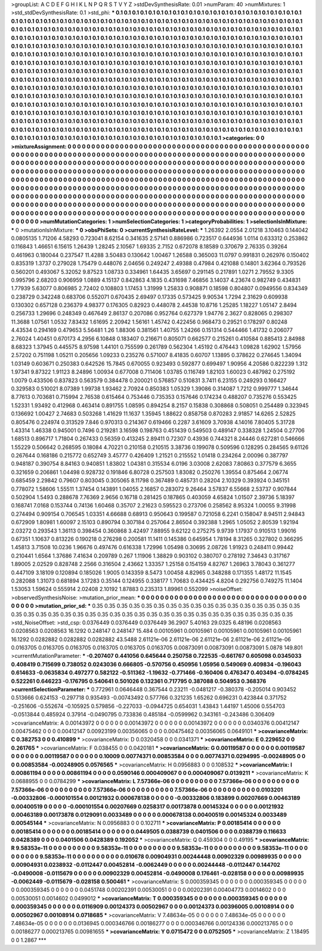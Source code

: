 >groupList:
A C D E F G H I K L
N P Q R S T V Y Z 
>stdDevSynthesisRate:
0.01 
>numParam:
40
>numMixtures:
1
>std_stdDevSynthesisRate:
0.1
>std_phi:
***
0.1 0.1 0.1 0.1 0.1 0.1 0.1 0.1 0.1 0.1
0.1 0.1 0.1 0.1 0.1 0.1 0.1 0.1 0.1 0.1
0.1 0.1 0.1 0.1 0.1 0.1 0.1 0.1 0.1 0.1
0.1 0.1 0.1 0.1 0.1 0.1 0.1 0.1 0.1 0.1
0.1 0.1 0.1 0.1 0.1 0.1 0.1 0.1 0.1 0.1
0.1 0.1 0.1 0.1 0.1 0.1 0.1 0.1 0.1 0.1
0.1 0.1 0.1 0.1 0.1 0.1 0.1 0.1 0.1 0.1
0.1 0.1 0.1 0.1 0.1 0.1 0.1 0.1 0.1 0.1
0.1 0.1 0.1 0.1 0.1 0.1 0.1 0.1 0.1 0.1
0.1 0.1 0.1 0.1 0.1 0.1 0.1 0.1 0.1 0.1
0.1 0.1 0.1 0.1 0.1 0.1 0.1 0.1 0.1 0.1
0.1 0.1 0.1 0.1 0.1 0.1 0.1 0.1 0.1 0.1
0.1 0.1 0.1 0.1 0.1 0.1 0.1 0.1 0.1 0.1
0.1 0.1 0.1 0.1 0.1 0.1 0.1 0.1 0.1 0.1
0.1 0.1 0.1 0.1 0.1 0.1 0.1 0.1 0.1 0.1
0.1 0.1 0.1 0.1 0.1 0.1 0.1 0.1 0.1 0.1
0.1 0.1 0.1 0.1 0.1 0.1 0.1 0.1 0.1 0.1
0.1 0.1 0.1 0.1 0.1 0.1 0.1 0.1 0.1 0.1
0.1 0.1 0.1 0.1 0.1 0.1 0.1 0.1 0.1 0.1
0.1 0.1 0.1 0.1 0.1 0.1 0.1 0.1 0.1 0.1
0.1 0.1 0.1 0.1 0.1 0.1 0.1 0.1 0.1 0.1
0.1 0.1 0.1 0.1 0.1 0.1 0.1 0.1 0.1 0.1
0.1 0.1 0.1 0.1 0.1 0.1 0.1 0.1 0.1 0.1
0.1 0.1 0.1 0.1 0.1 0.1 0.1 0.1 0.1 0.1
0.1 0.1 0.1 0.1 0.1 0.1 0.1 0.1 0.1 0.1
0.1 0.1 0.1 0.1 0.1 0.1 0.1 0.1 0.1 0.1
0.1 0.1 0.1 0.1 0.1 0.1 0.1 0.1 0.1 0.1
0.1 0.1 0.1 0.1 0.1 0.1 0.1 0.1 0.1 0.1
0.1 0.1 0.1 0.1 0.1 0.1 0.1 0.1 0.1 0.1
0.1 0.1 0.1 0.1 0.1 0.1 0.1 0.1 0.1 0.1
0.1 0.1 0.1 0.1 0.1 0.1 0.1 0.1 0.1 0.1
0.1 0.1 0.1 0.1 0.1 0.1 0.1 0.1 0.1 0.1
0.1 0.1 0.1 0.1 0.1 0.1 0.1 0.1 0.1 0.1
0.1 0.1 0.1 0.1 0.1 0.1 0.1 0.1 0.1 0.1
0.1 0.1 0.1 0.1 0.1 0.1 0.1 0.1 0.1 0.1
0.1 0.1 0.1 0.1 0.1 0.1 0.1 0.1 0.1 0.1
0.1 0.1 0.1 0.1 0.1 0.1 0.1 0.1 0.1 0.1
0.1 0.1 0.1 0.1 0.1 0.1 0.1 0.1 0.1 0.1
0.1 0.1 0.1 0.1 0.1 0.1 0.1 0.1 0.1 0.1
0.1 0.1 0.1 0.1 0.1 0.1 0.1 0.1 0.1 0.1
0.1 0.1 0.1 0.1 0.1 0.1 0.1 0.1 0.1 0.1
0.1 0.1 0.1 0.1 0.1 0.1 0.1 0.1 0.1 0.1
0.1 0.1 0.1 0.1 0.1 0.1 0.1 0.1 0.1 0.1
0.1 0.1 0.1 0.1 0.1 0.1 0.1 0.1 0.1 0.1
0.1 0.1 0.1 0.1 0.1 0.1 0.1 0.1 0.1 0.1
0.1 0.1 0.1 0.1 0.1 0.1 0.1 0.1 0.1 0.1
0.1 0.1 0.1 0.1 0.1 0.1 0.1 0.1 0.1 0.1
0.1 0.1 0.1 0.1 0.1 0.1 0.1 0.1 0.1 0.1
0.1 0.1 0.1 0.1 0.1 0.1 0.1 0.1 0.1 0.1
0.1 0.1 0.1 0.1 0.1 0.1 0.1 0.1 0.1 0.1
0.1 0.1 0.1 0.1 0.1 0.1 0.1 0.1 0.1 0.1
0.1 0.1 0.1 0.1 0.1 0.1 0.1 0.1 0.1 0.1
0.1 0.1 0.1 0.1 0.1 0.1 0.1 0.1 0.1 0.1
0.1 0.1 0.1 0.1 0.1 0.1 0.1 0.1 0.1 0.1
0.1 0.1 0.1 0.1 0.1 0.1 0.1 0.1 0.1 0.1
0.1 0.1 0.1 
>categories:
0 0
>mixtureAssignment:
0 0 0 0 0 0 0 0 0 0 0 0 0 0 0 0 0 0 0 0 0 0 0 0 0 0 0 0 0 0 0 0 0 0 0 0 0 0 0 0 0 0 0 0 0 0 0 0 0 0
0 0 0 0 0 0 0 0 0 0 0 0 0 0 0 0 0 0 0 0 0 0 0 0 0 0 0 0 0 0 0 0 0 0 0 0 0 0 0 0 0 0 0 0 0 0 0 0 0 0
0 0 0 0 0 0 0 0 0 0 0 0 0 0 0 0 0 0 0 0 0 0 0 0 0 0 0 0 0 0 0 0 0 0 0 0 0 0 0 0 0 0 0 0 0 0 0 0 0 0
0 0 0 0 0 0 0 0 0 0 0 0 0 0 0 0 0 0 0 0 0 0 0 0 0 0 0 0 0 0 0 0 0 0 0 0 0 0 0 0 0 0 0 0 0 0 0 0 0 0
0 0 0 0 0 0 0 0 0 0 0 0 0 0 0 0 0 0 0 0 0 0 0 0 0 0 0 0 0 0 0 0 0 0 0 0 0 0 0 0 0 0 0 0 0 0 0 0 0 0
0 0 0 0 0 0 0 0 0 0 0 0 0 0 0 0 0 0 0 0 0 0 0 0 0 0 0 0 0 0 0 0 0 0 0 0 0 0 0 0 0 0 0 0 0 0 0 0 0 0
0 0 0 0 0 0 0 0 0 0 0 0 0 0 0 0 0 0 0 0 0 0 0 0 0 0 0 0 0 0 0 0 0 0 0 0 0 0 0 0 0 0 0 0 0 0 0 0 0 0
0 0 0 0 0 0 0 0 0 0 0 0 0 0 0 0 0 0 0 0 0 0 0 0 0 0 0 0 0 0 0 0 0 0 0 0 0 0 0 0 0 0 0 0 0 0 0 0 0 0
0 0 0 0 0 0 0 0 0 0 0 0 0 0 0 0 0 0 0 0 0 0 0 0 0 0 0 0 0 0 0 0 0 0 0 0 0 0 0 0 0 0 0 0 0 0 0 0 0 0
0 0 0 0 0 0 0 0 0 0 0 0 0 0 0 0 0 0 0 0 0 0 0 0 0 0 0 0 0 0 0 0 0 0 0 0 0 0 0 0 0 0 0 0 0 0 0 0 0 0
0 0 0 0 0 0 0 0 0 0 0 0 0 0 0 0 0 0 0 0 0 0 0 0 0 0 0 0 0 0 0 0 0 0 0 0 0 0 0 0 0 0 0 0 0 0 0 0 0 0
0 0 0 
>numMutationCategories:
1
>numSelectionCategories:
1
>categoryProbabilities:
1 
>selectionIsInMixture:
***
0 
>mutationIsInMixture:
***
0 
>obsPhiSets:
0
>currentSynthesisRateLevel:
***
1.26392 2.0554 2.01218 3.10463 0.144042 0.0805135 1.71206 4.58293 0.723041 8.62154
0.341635 2.57141 0.886986 0.723517 0.644936 1.0114 0.633312 0.253862 0.116843 1.46651
6.15615 1.26439 1.28245 2.10567 1.69335 2.7152 0.672078 8.18589 0.370679 2.76335
0.39264 0.461963 0.180044 0.237547 11.4288 3.50483 0.130642 1.00467 1.26588 0.365003
11.0797 0.991831 0.262976 0.150402 0.835319 1.3737 0.279028 1.75479 0.448076 2.04656
0.249247 2.49388 0.47984 0.421088 0.14801 3.62364 0.793526 0.560201 0.493067 5.32052
9.87523 1.08733 0.334961 1.64435 3.65697 0.291145 0.217891 1.0271 2.79552 9.3305
0.995796 2.68203 0.906959 1.0889 4.15137 0.842863 4.1835 0.431698 7.46856 3.14037
4.23674 0.982749 0.434831 1.77939 5.63077 0.806985 2.72402 0.108803 1.17453 1.31999
1.25833 0.908871 0.18598 0.804807 0.0949556 0.834349 0.238729 0.342248 0.683706 0.552071
0.670435 2.69497 0.17335 0.573425 9.90534 1.7294 2.31629 0.609938 0.130302 0.657128
0.236379 4.98377 0.176305 0.82923 0.448078 2.44538 10.8716 1.25285 1.18227 1.05147
2.8494 0.256733 1.29696 0.248349 0.467649 2.86137 0.207086 0.952764 0.627379 1.94776
2.3627 0.828065 0.298307 11.3688 1.07561 1.0532 7.83432 1.61695 2.20942 1.56161
1.45742 0.422456 0.968473 0.29521 0.178297 0.80248 4.43534 0.294169 0.479653 5.56481
1.26 1.88306 0.381561 1.40755 1.24266 0.151314 0.544466 1.41732 0.206077 2.76024
1.40451 0.670173 4.2956 6.10848 0.183407 0.216671 0.805071 0.662577 0.215261 0.410584
0.885413 2.84988 8.68323 1.37945 0.445575 8.97598 1.44101 0.755599 0.261789 0.562304
1.45192 0.476443 1.09828 1.62902 1.57956 2.57202 0.751198 1.05211 0.205656 1.09233
0.235276 0.571007 8.41835 0.60707 1.13895 0.378622 0.274645 1.34094 1.03149 0.603671
0.250383 0.642526 15.7845 0.670055 0.923493 0.592877 0.699497 1.90956 4.20586 0.822239
1.312 1.97341 9.87322 1.91123 8.24896 1.00934 0.677008 0.711406 1.03785 0.116749
1.82103 1.60023 0.487982 0.275192 1.0079 0.433506 0.837823 0.563579 0.384478 0.200021
0.576857 0.510831 3.7411 6.23155 0.249293 0.166427 0.329583 0.510021 8.07389 1.99738
1.93462 2.70924 0.850383 1.05329 1.39086 0.314087 1.7212 0.999777 1.34644 8.77613
0.703681 0.715994 2.76538 0.615464 0.753446 0.735353 0.157646 0.174234 0.488207 0.735276
0.553425 1.52331 1.93492 0.412968 0.463414 0.891755 1.08595 0.894254 8.2157 0.15838
0.308868 0.508051 0.254489 0.323945 0.136692 1.00427 2.74683 0.503268 1.41629 11.1637
1.35945 1.88622 0.858758 0.870283 2.91857 14.6265 2.52825 0.805476 0.224974 0.313529
7.846 0.970313 0.214367 0.619466 0.2287 3.61609 3.70938 4.14016 7.80405 5.31728
1.43314 1.46338 0.945001 0.7496 0.219281 3.16598 0.198763 0.451439 0.549503 0.489147
0.338328 1.24504 0.27706 1.68513 0.896717 1.71804 0.267433 0.56359 0.413245 2.89411
0.72307 0.43936 0.744321 8.24446 0.627281 0.546666 1.55229 0.506642 0.268595 0.18084
4.70221 0.210158 0.210515 3.38736 0.199078 0.509596 0.128295 0.284565 9.61126 0.267644
0.168186 0.215772 0.652749 3.45777 0.426409 1.21521 0.215552 1.01418 0.234264 2.00096
0.387797 0.948187 0.390754 8.84163 0.940851 1.83802 1.04381 0.315534 6.0196 3.03008
2.62083 7.80863 0.377579 6.3655 0.321659 0.206861 1.04498 0.928732 0.191846 6.80728
0.257503 1.83082 0.250276 1.39554 0.875464 2.06774 0.685459 2.29842 0.79607 0.803045
0.305065 8.11798 0.367489 0.485731 0.28204 2.10329 0.393924 0.345151 0.778072 1.58606
1.55511 1.37454 0.143891 1.04055 2.16857 0.283072 9.26464 3.57837 6.55668 2.53737
0.907844 0.502904 1.5493 0.288678 7.76369 2.9656 0.16718 0.281425 0.187865 0.403059
4.65824 1.01507 2.39736 5.18397 0.168741 7.0168 0.153744 0.74136 1.60468 0.35707
2.21623 0.595523 0.273706 0.258562 8.95324 1.00055 9.31998 0.274494 0.909154 0.706545
1.03351 4.66688 0.68913 0.950643 0.199587 0.721058 6.2241 0.158047 8.94511 2.94843
0.672909 1.80981 1.60097 2.15103 0.890794 0.307184 0.257064 2.86504 0.392388 1.2965
1.05052 2.80539 1.92194 2.03272 0.293543 1.36113 0.398454 0.360868 3.42497 7.88955
9.62122 0.275275 9.9739 1.17937 0.910513 1.99016 0.67351 1.10637 0.813226 0.190218
0.276298 0.200581 11.1411 0.145386 0.645954 1.78194 8.31265 0.327802 0.366295 1.45813
3.71508 10.0236 1.96676 0.497476 0.616338 1.72996 1.05498 0.30695 2.08726 1.91923
0.248411 0.99442 0.210441 1.6564 1.37686 7.41634 0.209789 0.267 1.11906 1.38829
0.903102 0.380707 0.278192 7.34643 0.317167 1.89005 2.02529 0.828748 2.2566 0.316504
2.43662 1.33357 1.25158 0.154159 4.82767 1.26963 3.78043 0.361277 0.447109 3.18109
0.120894 0.185026 1.9005 0.143359 8.5473 1.00458 4.82965 0.348288 0.171355 1.48172
11.1545 0.282088 1.31073 0.681894 3.17283 0.35144 0.124955 0.338177 1.70683 0.434425
4.8204 0.292756 0.749275 11.1404 1.53053 1.59624 0.555914 2.02408 2.10192 1.87883
0.235313 1.89961 0.552099 
>noiseOffset:
>observedSynthesisNoise:
>mutation_prior_mean:
***
0 0 0 0 0 0 0 0 0 0
0 0 0 0 0 0 0 0 0 0
0 0 0 0 0 0 0 0 0 0
0 0 0 0 0 0 0 0 0 0
>mutation_prior_sd:
***
0.35 0.35 0.35 0.35 0.35 0.35 0.35 0.35 0.35 0.35
0.35 0.35 0.35 0.35 0.35 0.35 0.35 0.35 0.35 0.35
0.35 0.35 0.35 0.35 0.35 0.35 0.35 0.35 0.35 0.35
0.35 0.35 0.35 0.35 0.35 0.35 0.35 0.35 0.35 0.35
>std_NoiseOffset:
>std_csp:
0.0376449 0.0376449 0.0376449 36.2907 5.40163 29.0325 6.48196 0.0208563 0.0208563 0.0208563
16.1292 0.248147 0.248147 15.484 0.00105961 0.00105961 0.00105961 0.00105961 0.00105961 16.1292
0.0282882 0.0282882 0.0282882 43.5488 2.61121e-06 2.61121e-06 2.61121e-06 2.61121e-06 2.61121e-06 0.0163705
0.0163705 0.0163705 0.0163705 0.0163705 0.0163705 0.00873091 0.00873091 0.00873091 5.0878 149.801
>currentMutationParameter:
***
-0.207407 0.441056 0.645644 0.250758 0.722535 -0.661767 0.605098 0.0345033 0.408419 0.715699
0.738052 0.0243036 0.666805 -0.570756 0.450956 1.05956 0.549069 0.409834 -0.196043 0.614633
-0.0635834 0.497277 0.582122 -0.511362 -1.19632 -0.771466 -0.160406 0.476347 0.403494 -0.0784245
0.522261 0.646223 -0.176795 0.540641 0.501026 0.132361 0.717795 0.387088 0.504953 0.368376
>currentSelectionParameter:
***
0.772961 0.0646448 0.367544 0.23211 -0.0481217 -0.380378 -0.205014 0.903452 0.513666 0.624153
-0.297718 0.935493 -0.00743492 0.577766 0.321235 1.65262 0.696231 0.423844 0.371752 -0.251606
-0.552674 -0.105925 0.579856 -0.227033 -0.0944725 0.654031 1.43843 1.44197 1.45006 0.554703
-0.0513844 0.485924 0.37914 -0.0490795 0.733836 0.485184 -0.0599962 0.343161 -0.243486 0.306409
>covarianceMatrix:
A
0.00143972	0	0	0	0	0	
0	0.00143972	0	0	0	0	
0	0	0.00143972	0	0	0	
0	0	0	0.0340376	0.00412147	0.00475462	
0	0	0	0.00412147	0.00923199	0.00356065	
0	0	0	0.00475462	0.00356065	0.0649101	
***
>covarianceMatrix:
C
0.382753	0	
0	0.410899	
***
>covarianceMatrix:
D
0.0320458	0	
0	0.0341371	
***
>covarianceMatrix:
E
0.229652	0	
0	0.261765	
***
>covarianceMatrix:
F
0.038455	0	
0	0.0420181	
***
>covarianceMatrix:
G
0.00119587	0	0	0	0	0	
0	0.00119587	0	0	0	0	
0	0	0.00119587	0	0	0	
0	0	0	0.10009	0.00774371	0.00853584	
0	0	0	0.00774371	0.0294995	-0.00248905	
0	0	0	0.00853584	-0.00248905	0.0576565	
***
>covarianceMatrix:
H
0.0956883	0	
0	0.108532	
***
>covarianceMatrix:
I
0.00861194	0	0	0	
0	0.00861194	0	0	
0	0	0.0590146	0.000409067	
0	0	0.000409067	0.0139211	
***
>covarianceMatrix:
K
0.0688955	0	
0	0.0784299	
***
>covarianceMatrix:
L
7.57366e-06	0	0	0	0	0	0	0	0	0	
0	7.57366e-06	0	0	0	0	0	0	0	0	
0	0	7.57366e-06	0	0	0	0	0	0	0	
0	0	0	7.57366e-06	0	0	0	0	0	0	
0	0	0	0	7.57366e-06	0	0	0	0	0	
0	0	0	0	0	0.0103201	-0.00332806	-0.000101554	0.00121932	0.000678138	
0	0	0	0	0	-0.00332806	0.183899	0.00207669	0.00463189	0.00400519	
0	0	0	0	0	-0.000101554	0.00207669	0.0258317	0.00173878	0.00145324	
0	0	0	0	0	0.00121932	0.00463189	0.00173878	0.0129091	0.0033489	
0	0	0	0	0	0.000678138	0.00400519	0.00145324	0.0033489	0.00545144	
***
>covarianceMatrix:
N
0.0956883	0	
0	0.102711	
***
>covarianceMatrix:
P
0.00185414	0	0	0	0	0	
0	0.00185414	0	0	0	0	
0	0	0.00185414	0	0	0	
0	0	0	0.0449505	0.0388739	0.0401506	
0	0	0	0.0388739	0.116633	0.0428389	
0	0	0	0.0401506	0.0428389	0.192052	
***
>covarianceMatrix:
Q
0.459304	0	
0	0.49195	
***
>covarianceMatrix:
R
9.58353e-11	0	0	0	0	0	0	0	0	0	
0	9.58353e-11	0	0	0	0	0	0	0	0	
0	0	9.58353e-11	0	0	0	0	0	0	0	
0	0	0	9.58353e-11	0	0	0	0	0	0	
0	0	0	0	9.58353e-11	0	0	0	0	0	
0	0	0	0	0	0.010678	0.00904931	0.00244448	0.00902329	0.00989935	
0	0	0	0	0	0.00904931	0.0238932	-0.0112447	0.00452814	-0.0062449	
0	0	0	0	0	0.00244448	-0.0112447	0.144702	-0.0490008	-0.0115679	
0	0	0	0	0	0.00902329	0.00452814	-0.0490008	0.176461	-0.028158	
0	0	0	0	0	0.00989935	-0.0062449	-0.0115679	-0.028158	0.500461	
***
>covarianceMatrix:
S
0.000359345	0	0	0	0	0	
0	0.000359345	0	0	0	0	
0	0	0.000359345	0	0	0	
0	0	0	0.0451748	0.00202391	0.00530051	
0	0	0	0.00202391	0.00404773	0.0014602	
0	0	0	0.00530051	0.0014602	0.0499012	
***
>covarianceMatrix:
T
0.000359345	0	0	0	0	0	
0	0.000359345	0	0	0	0	
0	0	0.000359345	0	0	0	
0	0	0	0.0116909	0.00124373	0.00502967	
0	0	0	0.00124373	0.00396005	0.00108914	
0	0	0	0.00502967	0.00108914	0.0718685	
***
>covarianceMatrix:
V
7.48634e-05	0	0	0	0	0	
0	7.48634e-05	0	0	0	0	
0	0	7.48634e-05	0	0	0	
0	0	0	0.0136945	0.000346766	0.00186277	
0	0	0	0.000346766	0.00124336	0.000213765	
0	0	0	0.00186277	0.000213765	0.00981655	
***
>covarianceMatrix:
Y
0.0715472	0	
0	0.0752505	
***
>covarianceMatrix:
Z
1.18495	0	
0	1.2867	
***
